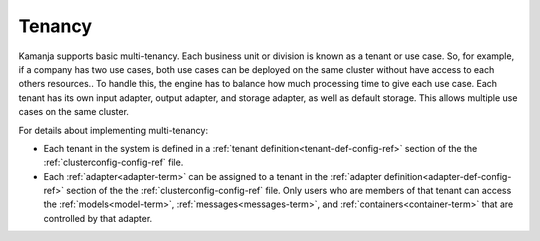 
.. _tenancy-term:

Tenancy
-------

Kamanja supports basic multi-tenancy.
Each business unit or division is known as a tenant or use case.
So, for example, if a company has two use cases,
both use cases can be deployed on the same cluster
without have access to each others resources..
To handle this, the engine has to balance how much processing time
to give each use case.
Each tenant has its own input adapter, output adapter,
and storage adapter, as well as default storage.
This allows multiple use cases on the same cluster.

For details about implementing multi-tenancy:

- Each tenant in the system is defined in a
  :ref:`tenant definition<tenant-def-config-ref>` section
  of the the :ref:`clusterconfig-config-ref` file.

- Each :ref:`adapter<adapter-term>` can be assigned to a tenant
  in the :ref:`adapter definition<adapter-def-config-ref>` section
  of the the :ref:`clusterconfig-config-ref` file.
  Only users who are members of that tenant
  can access the :ref:`models<model-term>`,
  :ref:`messages<messages-term>`, and :ref:`containers<container-term>`
  that are controlled by that adapter.

